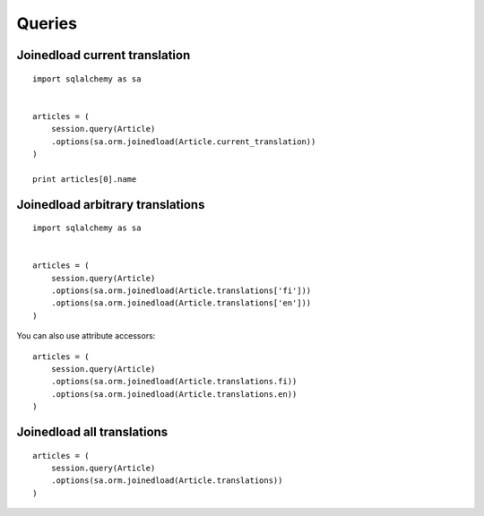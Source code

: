 
Queries
=======

Joinedload current translation
------------------------------

::


    import sqlalchemy as sa


    articles = (
        session.query(Article)
        .options(sa.orm.joinedload(Article.current_translation))
    )

    print articles[0].name


Joinedload arbitrary translations
---------------------------------

::

    import sqlalchemy as sa


    articles = (
        session.query(Article)
        .options(sa.orm.joinedload(Article.translations['fi']))
        .options(sa.orm.joinedload(Article.translations['en']))
    )


You can also use attribute accessors::


    articles = (
        session.query(Article)
        .options(sa.orm.joinedload(Article.translations.fi))
        .options(sa.orm.joinedload(Article.translations.en))
    )


Joinedload all translations
---------------------------

::


    articles = (
        session.query(Article)
        .options(sa.orm.joinedload(Article.translations))
    )

